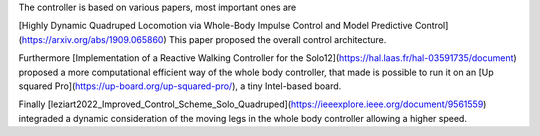 The controller is based on various papers, most important ones are

[Highly Dynamic Quadruped Locomotion via Whole-Body Impulse Control and Model Predictive Control](https://arxiv.org/abs/1909.065860)
This paper proposed the overall control architecture.

Furthermore [Implementation of a Reactive Walking Controller for the Solo12](https://hal.laas.fr/hal-03591735/document) proposed a more computational efficient way of the whole body controller, that made is possible to run it on an [Up squared Pro](https://up-board.org/up-squared-pro/), a tiny  Intel-based board.

Finally  [leziart2022_Improved_Control_Scheme_Solo_Quadruped](https://ieeexplore.ieee.org/document/9561559) integraded a dynamic consideration of the moving legs in the whole body controller allowing a higher speed.
